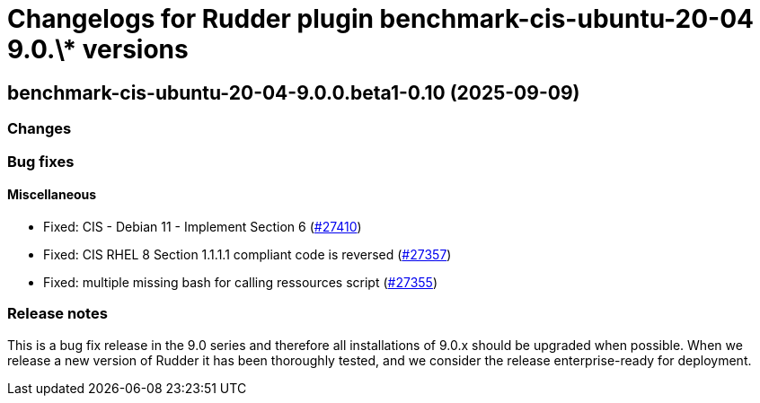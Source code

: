 = Changelogs for Rudder plugin benchmark-cis-ubuntu-20-04 9.0.\* versions

== benchmark-cis-ubuntu-20-04-9.0.0.beta1-0.10 (2025-09-09)

=== Changes


=== Bug fixes

==== Miscellaneous

* Fixed: CIS - Debian 11 - Implement Section 6
    (https://issues.rudder.io/issues/27410[#27410])
* Fixed: CIS RHEL 8 Section 1.1.1.1 compliant code is reversed
    (https://issues.rudder.io/issues/27357[#27357])
* Fixed: multiple missing bash for calling ressources script
    (https://issues.rudder.io/issues/27355[#27355])

=== Release notes

This is a bug fix release in the 9.0 series and therefore all installations of 9.0.x should be upgraded when possible. When we release a new version of Rudder it has been thoroughly tested, and we consider the release enterprise-ready for deployment.

